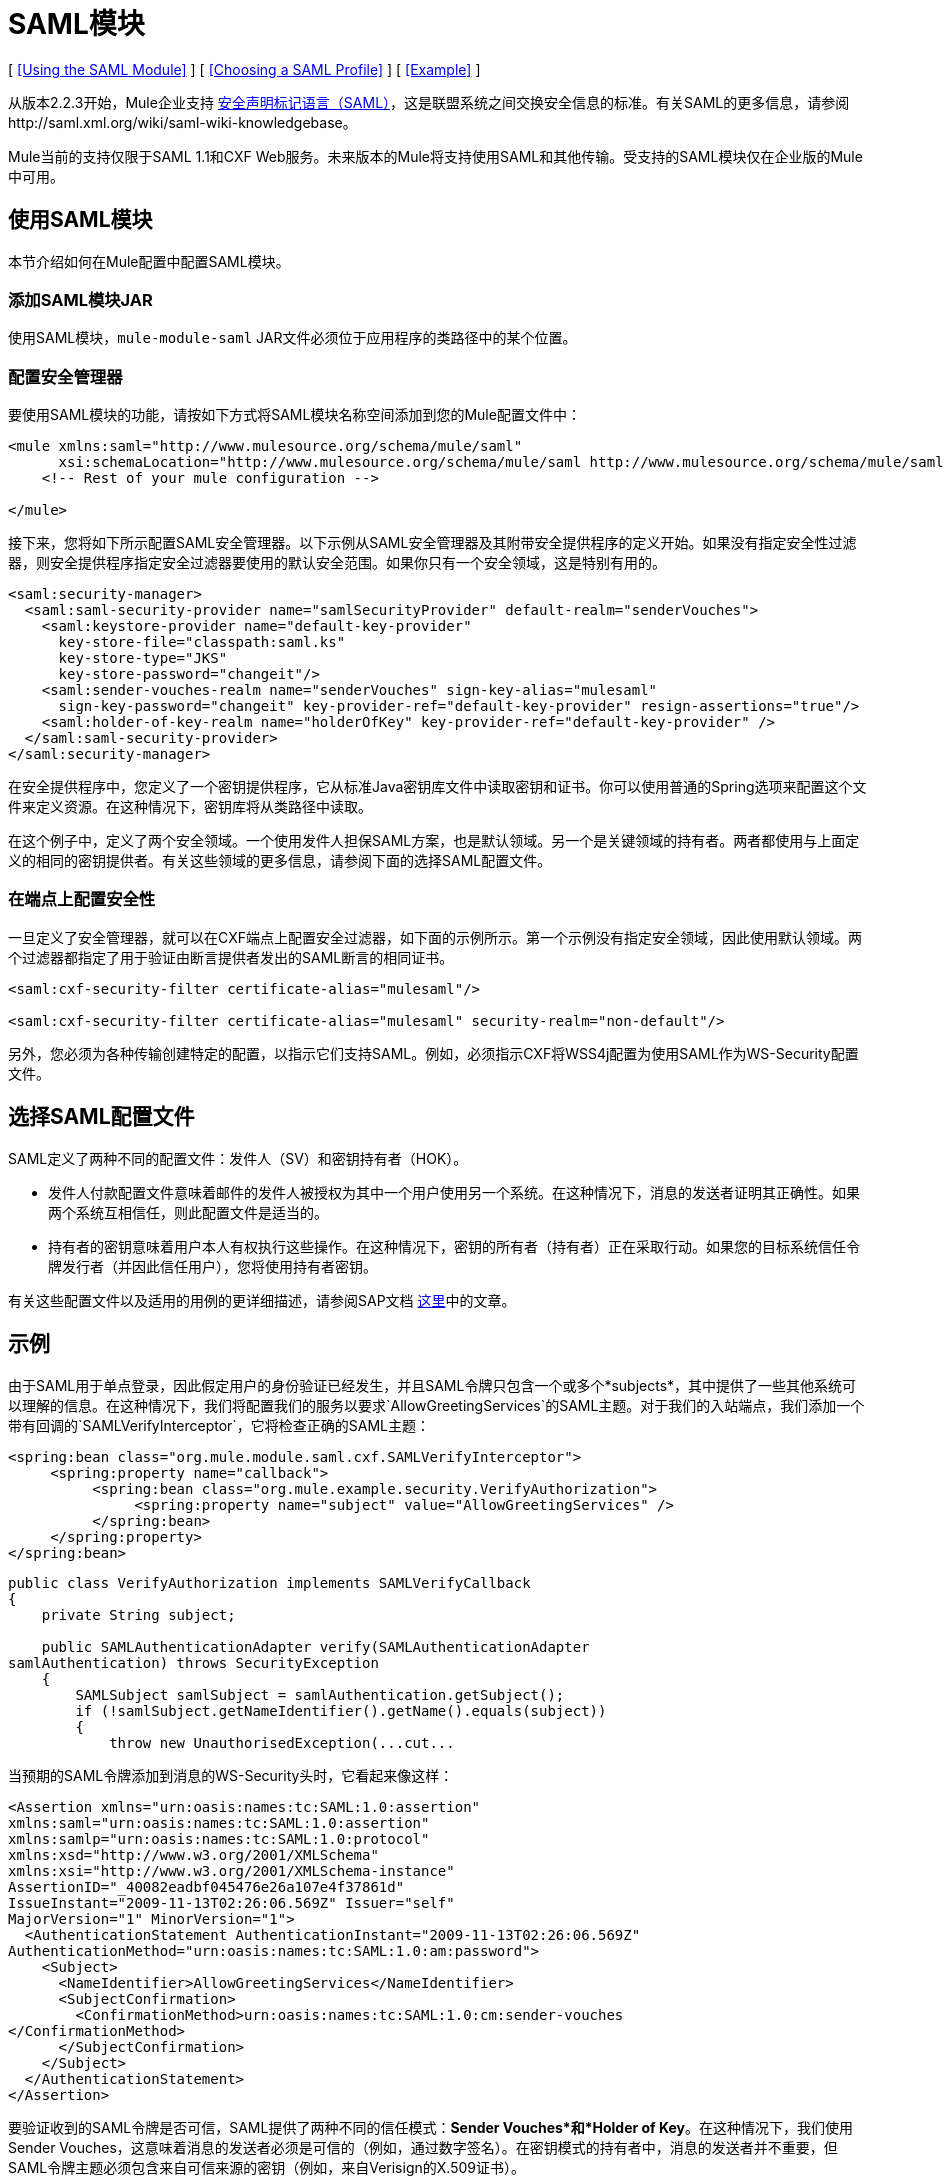 =  SAML模块

[ <<Using the SAML Module>> ] [ <<Choosing a SAML Profile>> ] [ <<Example>> ]

从版本2.2.3开始，Mule企业支持 http://saml.xml.org/about-saml[安全声明标记语言（SAML）]，这是联盟系统之间交换安全信息的标准。有关SAML的更多信息，请参阅http://saml.xml.org/wiki/saml-wiki-knowledgebase。

Mule当前的支持仅限于SAML 1.1和CXF Web服务。未来版本的Mule将支持使用SAML和其他传输。受支持的SAML模块仅在企业版的Mule中可用。

== 使用SAML模块

本节介绍如何在Mule配置中配置SAML模块。

=== 添加SAML模块JAR

使用SAML模块，`mule-module-saml` JAR文件必须位于应用程序的类路径中的某个位置。

=== 配置安全管理器

要使用SAML模块的功能，请按如下方式将SAML模块名称空间添加到您的Mule配置文件中：

[source, xml, linenums]
----
<mule xmlns:saml="http://www.mulesource.org/schema/mule/saml"
      xsi:schemaLocation="http://www.mulesource.org/schema/mule/saml http://www.mulesource.org/schema/mule/saml/current/mule-saml.xsd">
    <!-- Rest of your mule configuration -->

</mule>
----

接下来，您将如下所示配置SAML安全管理器。以下示例从SAML安全管理器及其附带安全提供程序的定义开始。如果没有指定安全性过滤器，则安全提供程序指定安全过滤器要使用的默认安全范围。如果你只有一个安全领域，这是特别有用的。

[source, xml, linenums]
----
<saml:security-manager>
  <saml:saml-security-provider name="samlSecurityProvider" default-realm="senderVouches">
    <saml:keystore-provider name="default-key-provider"
      key-store-file="classpath:saml.ks"
      key-store-type="JKS"
      key-store-password="changeit"/>
    <saml:sender-vouches-realm name="senderVouches" sign-key-alias="mulesaml"
      sign-key-password="changeit" key-provider-ref="default-key-provider" resign-assertions="true"/>
    <saml:holder-of-key-realm name="holderOfKey" key-provider-ref="default-key-provider" />
  </saml:saml-security-provider>
</saml:security-manager>
----

在安全提供程序中，您定义了一个密钥提供程序，它从标准Ja​​va密钥库文件中读取密钥和证书。你可以使用普通的Spring选项来配置这个文件来定义资源。在这种情况下，密钥库将从类路径中读取。

在这个例子中，定义了两个安全领域。一个使用发件人担保SAML方案，也是默认领域。另一个是关键领域的持有者。两者都使用与上面定义的相同的密钥提供者。有关这些领域的更多信息，请参阅下面的选择SAML配置文件。

=== 在端点上配置安全性

一旦定义了安全管理器，就可以在CXF端点上配置安全过滤器，如下面的示例所示。第一个示例没有指定安全领域，因此使用默认领域。两个过滤器都指定了用于验证由断言提供者发出的SAML断言的相同证书。

[source, xml, linenums]
----
<saml:cxf-security-filter certificate-alias="mulesaml"/>

<saml:cxf-security-filter certificate-alias="mulesaml" security-realm="non-default"/>
----

另外，您必须为各种传输创建特定的配置，以指示它们支持SAML。例如，必须指示CXF将WSS4j配置为使用SAML作为WS-Security配置文件。

== 选择SAML配置文件

SAML定义了两种不同的配置文件：发件人（SV）和密钥持有者（HOK）。

* 发件人付款配置文件意味着邮件的发件人被授权为其中一个用户使用另一个系统。在这种情况下，消息的发送者证明其正确性。如果两个系统互相信任，则此配置文件是适当的。

* 持有者的密钥意味着用户本人有权执行这些操作。在这种情况下，密钥的所有者（持有者）正在采取行动。如果您的目标系统信任令牌发行者（并因此信任用户），您将使用持有者密钥。

有关这些配置文件以及适用的用例的更详细描述，请参阅SAP文档 http://wiki.sdn.sap.com/wiki/display/Security/Single+Sign+on+for+Web+Services[这里]中的文章。

== 示例

由于SAML用于单点登录，因此假定用户的身份验证已经发生，并且SAML令牌只包含一个或多个*subjects*，其中提供了一些其他系统可以理解的信息。在这种情况下，我们将配置我们的服务以要求`AllowGreetingServices`的SAML主题。对于我们的入站端点，我们添加一个带有回调的`SAMLVerifyInterceptor`，它将检查正确的SAML主题：

[source, xml, linenums]
----
<spring:bean class="org.mule.module.saml.cxf.SAMLVerifyInterceptor">
     <spring:property name="callback">
          <spring:bean class="org.mule.example.security.VerifyAuthorization">
               <spring:property name="subject" value="AllowGreetingServices" />
          </spring:bean>
     </spring:property>
</spring:bean>
----

[source, java, linenums]
----
public class VerifyAuthorization implements SAMLVerifyCallback
{
    private String subject;

    public SAMLAuthenticationAdapter verify(SAMLAuthenticationAdapter
samlAuthentication) throws SecurityException
    {
        SAMLSubject samlSubject = samlAuthentication.getSubject();
        if (!samlSubject.getNameIdentifier().getName().equals(subject))
        {
            throw new UnauthorisedException(...cut...
----

当预期的SAML令牌添加到消息的WS-Security头时，它看起来像这样：

[source, xml, linenums]
----
<Assertion xmlns="urn:oasis:names:tc:SAML:1.0:assertion"
xmlns:saml="urn:oasis:names:tc:SAML:1.0:assertion"
xmlns:samlp="urn:oasis:names:tc:SAML:1.0:protocol"
xmlns:xsd="http://www.w3.org/2001/XMLSchema"
xmlns:xsi="http://www.w3.org/2001/XMLSchema-instance"
AssertionID="_40082eadbf045476e26a107e4f37861d"
IssueInstant="2009-11-13T02:26:06.569Z" Issuer="self"
MajorVersion="1" MinorVersion="1">
  <AuthenticationStatement AuthenticationInstant="2009-11-13T02:26:06.569Z"
AuthenticationMethod="urn:oasis:names:tc:SAML:1.0:am:password">
    <Subject>
      <NameIdentifier>AllowGreetingServices</NameIdentifier>
      <SubjectConfirmation>
        <ConfirmationMethod>urn:oasis:names:tc:SAML:1.0:cm:sender-vouches
</ConfirmationMethod>
      </SubjectConfirmation>
    </Subject>
  </AuthenticationStatement>
</Assertion>
----

要验证收到的SAML令牌是否可信，SAML提供了两种不同的信任模式：*Sender Vouches*和*Holder of Key*。在这种情况下，我们使用Sender Vouches，这意味着消息的发送者必须是可信的（例如，通过数字签名）。在密钥模式的持有者中，消息的发送者并不重要，但SAML令牌主题必须包含来自可信来源的密钥（例如，来自Verisign的X.509证书）。
